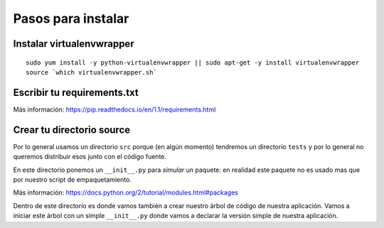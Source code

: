 *******************
Pasos para instalar
*******************


Instalar virtualenvwrapper
==========================

::

    sudo yum install -y python-virtualenvwrapper || sudo apt-get -y install virtualenvwrapper
    source `which virtualenvwrapper.sh`


Escribir tu requirements.txt
============================

Más información: https://pip.readthedocs.io/en/1.1/requirements.html


Crear tu directorio source
==========================

Por lo general usamos un directorio ``src`` porque (en algún momento) tendremos
un directorio ``tests`` y por lo general no queremos distribuir esos junto con
el código fuente.

En este directorio ponemos un ``__init__.py`` para *simular* un paquete: en
realidad este paquete no es usado mas que por nuestro script de empaquetamiento.

Más información: https://docs.python.org/2/tutorial/modules.html#packages

Dentro de este directorio es donde vamos también a crear nuestro árbol de código
de nuestra aplicación. Vamos a iniciar este árbol con un simple ``__init__.py``
donde vamos a declarar la versión simple de nuestra aplicación.


